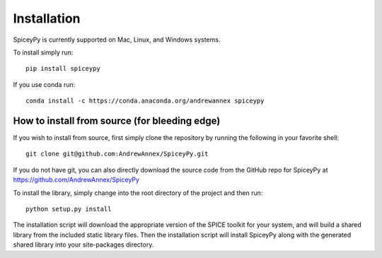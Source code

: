 ============
Installation
============

SpiceyPy is currently supported on Mac, Linux, and Windows systems.

To install simply run::

    pip install spiceypy

If you use conda run::

    conda install -c https://conda.anaconda.org/andrewannex spiceypy


How to install from source (for bleeding edge)
----------------------------------------------

If you wish to install from source, first simply clone the repository by
running the following in your favorite shell::

    git clone git@github.com:AndrewAnnex/SpiceyPy.git

If you do not have git, you can also directly download
the source code from the GitHub repo for SpiceyPy at
`https://github.com/AndrewAnnex/SpiceyPy <https://github.com/AndrewAnnex/SpiceyPy>`_

To install the library, simply change into the root
directory of the project and then run::

    python setup.py install

The installation script will download the appropriate
version of the SPICE toolkit for your system, and will
build a shared library from the included static library
files. Then the installation script will install SpiceyPy
along with the generated shared library into your
site-packages directory.